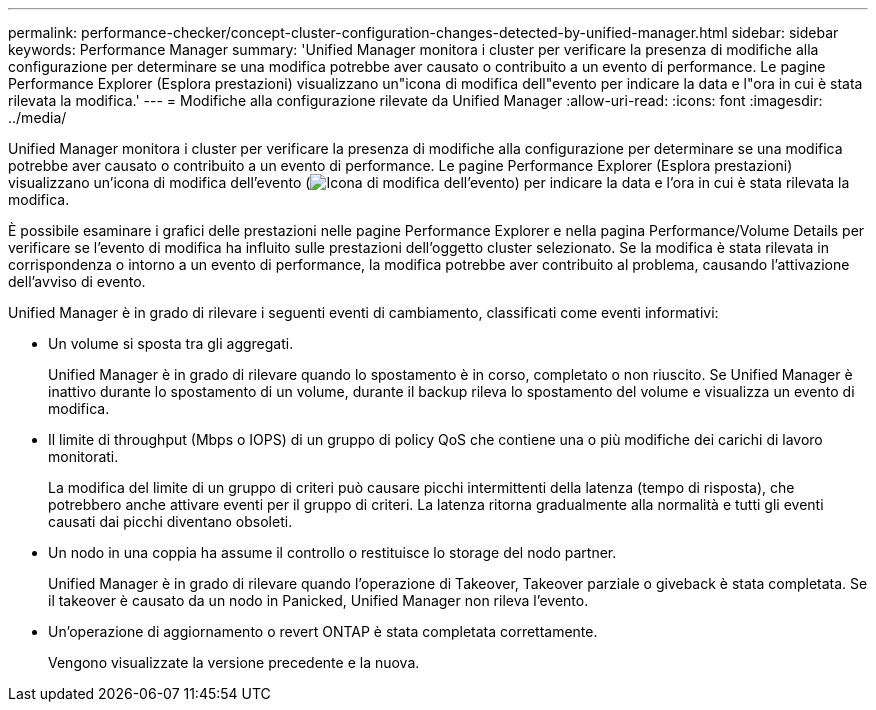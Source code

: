 ---
permalink: performance-checker/concept-cluster-configuration-changes-detected-by-unified-manager.html 
sidebar: sidebar 
keywords: Performance Manager 
summary: 'Unified Manager monitora i cluster per verificare la presenza di modifiche alla configurazione per determinare se una modifica potrebbe aver causato o contribuito a un evento di performance. Le pagine Performance Explorer (Esplora prestazioni) visualizzano un"icona di modifica dell"evento per indicare la data e l"ora in cui è stata rilevata la modifica.' 
---
= Modifiche alla configurazione rilevate da Unified Manager
:allow-uri-read: 
:icons: font
:imagesdir: ../media/


[role="lead"]
Unified Manager monitora i cluster per verificare la presenza di modifiche alla configurazione per determinare se una modifica potrebbe aver causato o contribuito a un evento di performance. Le pagine Performance Explorer (Esplora prestazioni) visualizzano un'icona di modifica dell'evento (image:../media/opm-change-icon.gif["Icona di modifica dell'evento"]) per indicare la data e l'ora in cui è stata rilevata la modifica.

È possibile esaminare i grafici delle prestazioni nelle pagine Performance Explorer e nella pagina Performance/Volume Details per verificare se l'evento di modifica ha influito sulle prestazioni dell'oggetto cluster selezionato. Se la modifica è stata rilevata in corrispondenza o intorno a un evento di performance, la modifica potrebbe aver contribuito al problema, causando l'attivazione dell'avviso di evento.

Unified Manager è in grado di rilevare i seguenti eventi di cambiamento, classificati come eventi informativi:

* Un volume si sposta tra gli aggregati.
+
Unified Manager è in grado di rilevare quando lo spostamento è in corso, completato o non riuscito. Se Unified Manager è inattivo durante lo spostamento di un volume, durante il backup rileva lo spostamento del volume e visualizza un evento di modifica.

* Il limite di throughput (Mbps o IOPS) di un gruppo di policy QoS che contiene una o più modifiche dei carichi di lavoro monitorati.
+
La modifica del limite di un gruppo di criteri può causare picchi intermittenti della latenza (tempo di risposta), che potrebbero anche attivare eventi per il gruppo di criteri. La latenza ritorna gradualmente alla normalità e tutti gli eventi causati dai picchi diventano obsoleti.

* Un nodo in una coppia ha assume il controllo o restituisce lo storage del nodo partner.
+
Unified Manager è in grado di rilevare quando l'operazione di Takeover, Takeover parziale o giveback è stata completata. Se il takeover è causato da un nodo in Panicked, Unified Manager non rileva l'evento.

* Un'operazione di aggiornamento o revert ONTAP è stata completata correttamente.
+
Vengono visualizzate la versione precedente e la nuova.


